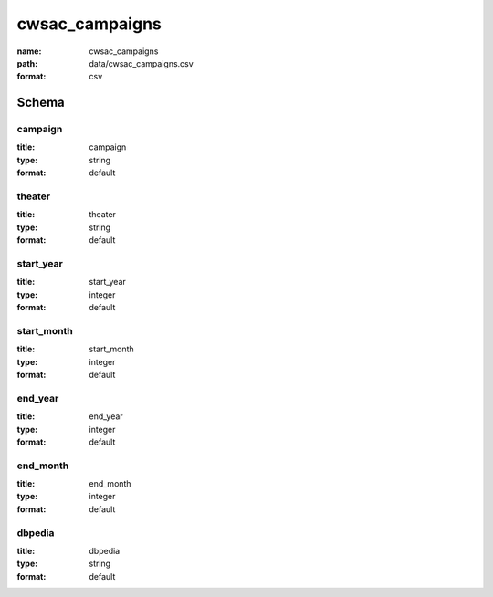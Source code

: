 cwsac_campaigns
================================================================================

:name: cwsac_campaigns
:path: data/cwsac_campaigns.csv
:format: csv




Schema
-------





campaign
++++++++++++++++++++++++++++++++++++++++++++++++++++++++++++++++++++++++++++++++++++++++++

:title: campaign
:type: string
:format: default 



       

theater
++++++++++++++++++++++++++++++++++++++++++++++++++++++++++++++++++++++++++++++++++++++++++

:title: theater
:type: string
:format: default 



       

start_year
++++++++++++++++++++++++++++++++++++++++++++++++++++++++++++++++++++++++++++++++++++++++++

:title: start_year
:type: integer
:format: default 



       

start_month
++++++++++++++++++++++++++++++++++++++++++++++++++++++++++++++++++++++++++++++++++++++++++

:title: start_month
:type: integer
:format: default 



       

end_year
++++++++++++++++++++++++++++++++++++++++++++++++++++++++++++++++++++++++++++++++++++++++++

:title: end_year
:type: integer
:format: default 



       

end_month
++++++++++++++++++++++++++++++++++++++++++++++++++++++++++++++++++++++++++++++++++++++++++

:title: end_month
:type: integer
:format: default 



       

dbpedia
++++++++++++++++++++++++++++++++++++++++++++++++++++++++++++++++++++++++++++++++++++++++++

:title: dbpedia
:type: string
:format: default 



       


